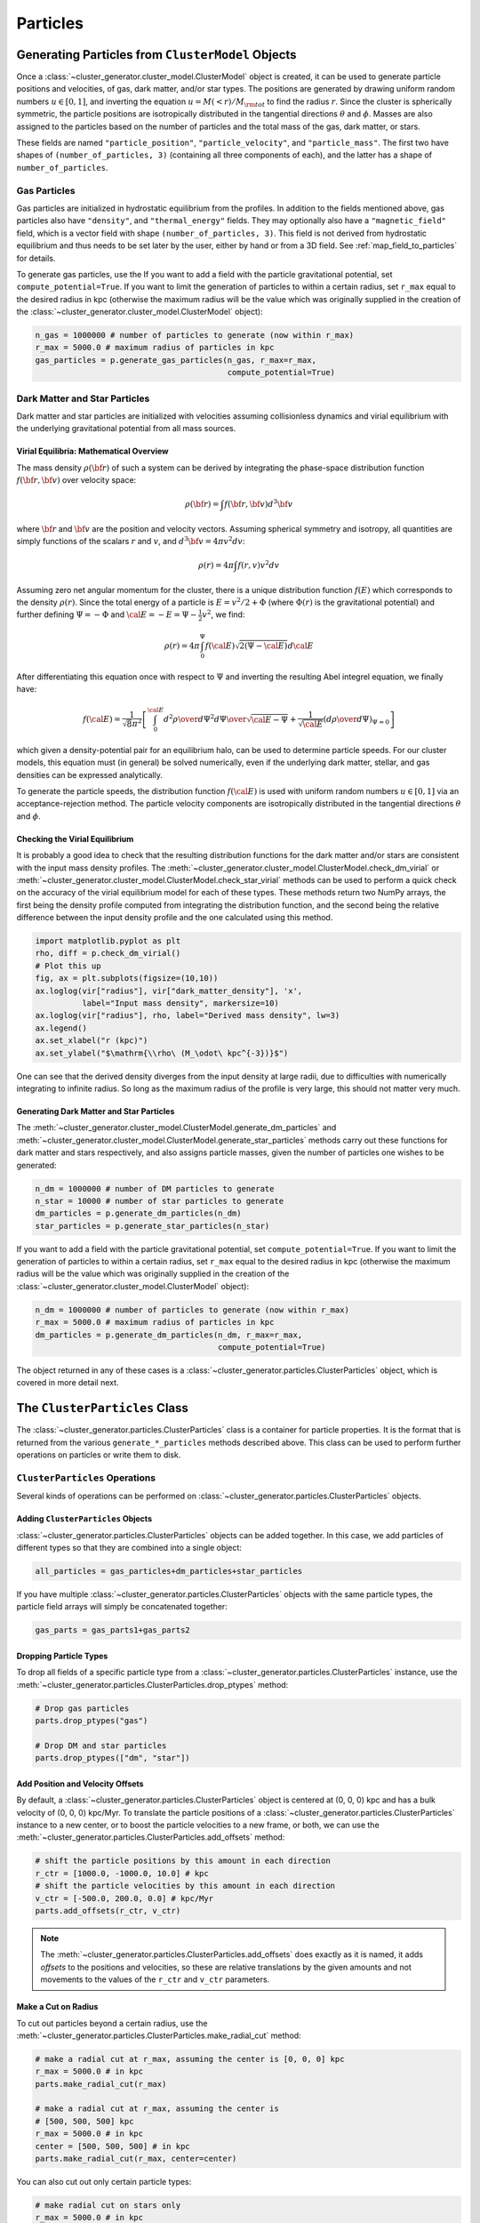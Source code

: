 .. _particles:

Particles
---------

Generating Particles from ``ClusterModel`` Objects
==================================================

Once a :class:`~cluster_generator.cluster_model.ClusterModel` object is created,
it can be used to generate particle positions and velocities, of gas, dark matter,
and/or star types. The positions are generated by drawing uniform random numbers
:math:`u \in [0, 1]`, and inverting the equation :math:`u = M(<r)/M_{\rm tot}`
to find the radius :math:`r`. Since the cluster is spherically symmetric, the
particle positions are isotropically distributed in the tangential directions
:math:`\theta` and :math:`\phi`. Masses are also assigned to the particles based
on the number of particles and the total mass of the gas, dark matter, or stars.

These fields are named ``"particle_position"``, ``"particle_velocity"``, and
``"particle_mass"``. The first two have shapes of ``(number_of_particles, 3)``
(containing all three components of each), and the latter has a shape of
``number_of_particles``.

Gas Particles
+++++++++++++

Gas particles are initialized in hydrostatic equilibrium from the profiles. In
addition to the fields mentioned above, gas particles also have ``"density"``,
and ``"thermal_energy"`` fields. They may optionally also have a
``"magnetic_field"`` field, which is a vector field with shape
``(number_of_particles, 3)``. This field is not derived from hydrostatic
equilibrium and thus needs to be set later by the user, either by hand or
from a 3D field. See :ref:`map_field_to_particles` for details.

To generate gas particles, use the
If you want to add a field with the particle gravitational
potential, set ``compute_potential=True``. If you want to limit the
generation of particles to within a certain radius, set ``r_max`` equal to
the desired radius in kpc (otherwise the maximum radius will be the value
which was originally supplied in the creation of the
:class:`~cluster_generator.cluster_model.ClusterModel` object):

.. code-block:: python

    n_gas = 1000000 # number of particles to generate (now within r_max)
    r_max = 5000.0 # maximum radius of particles in kpc
    gas_particles = p.generate_gas_particles(n_gas, r_max=r_max,
                                             compute_potential=True)

Dark Matter and Star Particles
++++++++++++++++++++++++++++++

Dark matter and star particles are initialized with velocities assuming
collisionless dynamics and virial equilibrium with the underlying
gravitational potential from all mass sources.

.. _math_overview_particles:

Virial Equilibria: Mathematical Overview
^^^^^^^^^^^^^^^^^^^^^^^^^^^^^^^^^^^^^^^^

The mass density :math:`\rho({\bf r})` of such a system can be derived by
integrating the phase-space distribution function :math:`f({\bf r}, {\bf v})`
over velocity space:

.. math::

    \rho({\bf r}) = \int{f({\bf r}, {\bf v})d^3{\bf v}}

where :math:`{\bf r}` and :math:`{\bf v}` are the position and velocity
vectors. Assuming spherical symmetry and isotropy, all quantities are simply
functions of the scalars :math:`r` and :math:`v`, and
:math:`d^3{\bf v} = 4\pi{v^2}dv`:

.. math::

    \rho(r) = 4\pi\int{f(r, v)v^2dv}

Assuming zero net angular momentum for the cluster, there is a unique
distribution function :math:`f(E)` which corresponds to the density
:math:`\rho(r)`. Since the total energy of a particle is
:math:`E = v^2/2 + \Phi` (where :math:`\Phi(r)` is the gravitational
potential) and further defining :math:`\Psi = -\Phi` and
:math:`{\cal E} = -E = \Psi - \frac{1}{2}v^2`, we find:

.. math::

    \rho(r) = 4\pi\int_0^{\Psi}f({\cal E})\sqrt{2(\Psi-{\cal E})}d{\cal E}

After differentiating this equation once with respect to :math:`\Psi` and
inverting the resulting Abel integrel equation, we finally have:

.. math::

    f({\cal E}) = \frac{1}{\sqrt{8}\pi^2}\left[\int^{\cal E}_0{d^2\rho \over d\Psi^2}{d\Psi
    \over \sqrt{{\cal E} - \Psi}} + \frac{1}{\sqrt{{\cal E}}}\left({d\rho \over d\Psi}\right)_{\Psi=0} \right]

which given a density-potential pair for an equilibrium halo, can be used to
determine particle speeds. For our cluster models, this equation must (in
general) be solved numerically, even if the underlying dark matter, stellar,
and gas densities can be expressed analytically.

To generate the particle speeds, the distribution function :math:`f({\cal E})`
is used with uniform random numbers :math:`u \in [0, 1]` via an
acceptance-rejection method. The particle velocity components are isotropically
distributed in the tangential directions :math:`\theta` and :math:`\phi`.

Checking the Virial Equilibrium
^^^^^^^^^^^^^^^^^^^^^^^^^^^^^^^

It is probably a good idea to check that the resulting distribution functions
for the dark matter and/or stars are consistent with the input mass density
profiles. The :meth:`~cluster_generator.cluster_model.ClusterModel.check_dm_virial`
or :meth:`~cluster_generator.cluster_model.ClusterModel.check_star_virial`
methods can be used to perform a quick check on the accuracy of the virial
equilibrium model for each of these types. These methods return two NumPy
arrays, the first being the density profile computed from integrating the
distribution function, and the second being the relative difference between
the input density profile and the one calculated using this method.

.. code-block:: python

    import matplotlib.pyplot as plt
    rho, diff = p.check_dm_virial()
    # Plot this up
    fig, ax = plt.subplots(figsize=(10,10))
    ax.loglog(vir["radius"], vir["dark_matter_density"], 'x',
              label="Input mass density", markersize=10)
    ax.loglog(vir["radius"], rho, label="Derived mass density", lw=3)
    ax.legend()
    ax.set_xlabel("r (kpc)")
    ax.set_ylabel("$\mathrm{\\rho\ (M_\odot\ kpc^{-3})}$")

.. image:: _images/check_density.png

One can see that the derived density diverges from the input density at large
radii, due to difficulties with numerically integrating to infinite radius. So long
as the maximum radius of the profile is very large, this should not matter very
much.

Generating Dark Matter and Star Particles
^^^^^^^^^^^^^^^^^^^^^^^^^^^^^^^^^^^^^^^^^

The :meth:`~cluster_generator.cluster_model.ClusterModel.generate_dm_particles`
and :meth:`~cluster_generator.cluster_model.ClusterModel.generate_star_particles`
methods carry out these functions for dark matter and stars respectively, and
also assigns particle masses, given the number of particles one wishes to be
generated:

.. code-block:: python

    n_dm = 1000000 # number of DM particles to generate
    n_star = 10000 # number of star particles to generate
    dm_particles = p.generate_dm_particles(n_dm)
    star_particles = p.generate_star_particles(n_star)

If you want to add a field with the particle gravitational
potential, set ``compute_potential=True``. If you want to limit the
generation of particles to within a certain radius, set ``r_max`` equal to
the desired radius in kpc (otherwise the maximum radius will be the value
which was originally supplied in the creation of the
:class:`~cluster_generator.cluster_model.ClusterModel` object):

.. code-block:: python

    n_dm = 1000000 # number of particles to generate (now within r_max)
    r_max = 5000.0 # maximum radius of particles in kpc
    dm_particles = p.generate_dm_particles(n_dm, r_max=r_max,
                                           compute_potential=True)

The object returned in any of these cases is
a :class:`~cluster_generator.particles.ClusterParticles` object,
which is covered in more detail next.

The ``ClusterParticles`` Class
==============================

The :class:`~cluster_generator.particles.ClusterParticles` class is a
container for particle properties. It is the format that is returned
from the various ``generate_*_particles`` methods described above. This
class can be used to perform further operations on particles or write
them to disk.

``ClusterParticles`` Operations
+++++++++++++++++++++++++++++++

Several kinds of operations can be performed on
:class:`~cluster_generator.particles.ClusterParticles` objects.

Adding ``ClusterParticles`` Objects
^^^^^^^^^^^^^^^^^^^^^^^^^^^^^^^^^^^

:class:`~cluster_generator.particles.ClusterParticles` objects can be added
together. In this case, we add particles of different types so that they
are combined into a single object:

.. code-block:: python

    all_particles = gas_particles+dm_particles+star_particles

If you have multiple :class:`~cluster_generator.particles.ClusterParticles`
objects with the same particle types, the particle field arrays will simply
be concatenated together:

.. code-block:: python

    gas_parts = gas_parts1+gas_parts2

Dropping Particle Types
^^^^^^^^^^^^^^^^^^^^^^^

To drop all fields of a specific particle type from a
:class:`~cluster_generator.particles.ClusterParticles` instance, use the
:meth:`~cluster_generator.particles.ClusterParticles.drop_ptypes` method:

.. code-block:: python

    # Drop gas particles
    parts.drop_ptypes("gas")

    # Drop DM and star particles
    parts.drop_ptypes(["dm", "star"])

Add Position and Velocity Offsets
^^^^^^^^^^^^^^^^^^^^^^^^^^^^^^^^^

By default, a :class:`~cluster_generator.particles.ClusterParticles` object is
centered at (0, 0, 0) kpc and has a bulk velocity of (0, 0, 0) kpc/Myr.
To translate the particle positions of a
:class:`~cluster_generator.particles.ClusterParticles` instance to a new center,
or to boost the particle velocities to a new frame, or both, we can use the
:meth:`~cluster_generator.particles.ClusterParticles.add_offsets` method:

.. code-block:: python

    # shift the particle positions by this amount in each direction
    r_ctr = [1000.0, -1000.0, 10.0] # kpc
    # shift the particle velocities by this amount in each direction
    v_ctr = [-500.0, 200.0, 0.0] # kpc/Myr
    parts.add_offsets(r_ctr, v_ctr)

.. note::

    The :meth:`~cluster_generator.particles.ClusterParticles.add_offsets` does
    exactly as it is named, it adds *offsets* to the positions and velocities,
    so these are relative translations by the given amounts and not movements
    to the values of the ``r_ctr`` and ``v_ctr`` parameters.

Make a Cut on Radius
^^^^^^^^^^^^^^^^^^^^

To cut out particles beyond a certain radius, use the
:meth:`~cluster_generator.particles.ClusterParticles.make_radial_cut` method:

.. code-block:: python

    # make a radial cut at r_max, assuming the center is [0, 0, 0] kpc
    r_max = 5000.0 # in kpc
    parts.make_radial_cut(r_max)

    # make a radial cut at r_max, assuming the center is
    # [500, 500, 500] kpc
    r_max = 5000.0 # in kpc
    center = [500, 500, 500] # in kpc
    parts.make_radial_cut(r_max, center=center)

You can also cut out only certain particle types:

.. code-block:: python

    # make radial cut on stars only
    r_max = 5000.0 # in kpc
    parts.make_radial_cut(r_max, ptypes="star")

    # make radial cut on stars and dm
    r_max = 5000.0 # in kpc
    parts.make_radial_cut(r_max, ptypes=["star","dm"])

Add Black Hole Particles
^^^^^^^^^^^^^^^^^^^^^^^^

To add a single black hole particle, use the
:meth:`~cluster_generator.particles.ClusterParticles.add_black_hole`
method. The simplest way to do this is to simply provide it with a
mass, which will place a black hole particle at [0.0, 0.0, 0.0] kpc
with zero velocity:

.. code-block:: python

    Mbh = 3.0e9 # assumed units of Msun
    parts.add_black_hole(Mbh)

to supply an alternate position and velocity, use ``pos`` and ``vel``:

.. code-block:: python

    Mbh = 3.0e9 # assumed units of Msun
    pos = [300.0, 100.0, -100.0] # assumed units of kpc
    vel = [-200.0, -100.0, 50.0] # assumed units of kpc/Myr
    parts.add_black_hole(Mbh, pos=pos, vel=vel)

to choose the position and velocity of the DM particle with the minimum
gravitational potential, set ``use_pot_min=True``:

.. code-block:: python

    Mbh = 3.0e9 # assumed units of Msun
    parts.add_black_hole(Mbh, use_pot_min=True)

Add a New Field or Change a Field
^^^^^^^^^^^^^^^^^^^^^^^^^^^^^^^^^

A new field can be added to the particles rather easily. For example, if
you wanted to add a field which added a tag to the DM particles to keep
track of which halo they originated from:

.. code-block:: python

    num_particles1 = 1_000_000
    num_particles2 = 200_000
    halo1 = np.ones(num_particles1)
    halo2 = 2.0*np.ones(num_particles2)
    cluster1.set_field("dm", "tag", halo1)
    cluster2.set_field("dm", "tag", halo2)

If you pick a field that already exists, it will be overwritten by default
with the new values, but you will get a warning. If you want to add the numerical
values to those of the existing field, set ``add=True``:

.. code-block:: python

    import unyt as u

    B0 = 1.5*np.ones(num_particles)*u.uG # A constant field of 1.5 microgauss
    cluster1.set_field("gas", "magnetic_field_x", B0, add=True)

If the field you are adding is a passive scalar, set ``passive_scalar=True``:

.. code-block:: python

    import unyt as u

    metals = 0.3*np.ones(num_particles)*u.Zsun
    cluster1.set_field("gas", "metals", metals, passive_scalar=True)

.. warning::

    It is obviously not recommended to alter a particle field created
    from a radial profile or an equilibrium condition!

``ClusterParticles`` I/O
++++++++++++++++++++++++

:class:`~cluster_generator.particles.ClusterParticles` objects can be written
to disk or read from a file on disk. The normal way of writing the particles
to disk is to use the
:meth:`~cluster_generator.particles.ClusterParticles.write_particles` method:

.. code-block:: python

    # overwrite is a boolean which allows you to overwrite an existing file
    parts.write_particles("my_particles.h5", overwrite=True)

A :class:`~cluster_generator.particles.ClusterParticles` object can be read
in from disk using the
:meth:`~cluster_generator.particles.ClusterParticles.from_file` method:

.. code-block:: python

    import cluster_generator as cg
    new_parts = cg.ClusterParticles.from_file("my_particles.h5")

To only read in certain particle types from the file, specify them in
``ptypes``:

.. code-block:: python

    import cluster_generator as cg

    # only gas particles
    gas_only = cg.ClusterParticles.from_file("my_particles.h5", ptypes="gas")

    # only dm, star particles
    dm_star = cg.ClusterParticles.from_file("my_particles.h5",
                                            ptypes=["dm", "star"])

Gadget-Like I/O
^^^^^^^^^^^^^^^

``cluster_generator`` also provides for the creation of Gadget-like snapshot/IC
files for use with codes such as Gadget, Arepo, GIZMO, etc. The
:meth:`~cluster_generator.particles.ClusterParticles.write_to_gadget_file`
writes an HDF5 file with the different particle types in the
:class:`~cluster_generator.particles.ClusterParticles` object in a format
that can be used as initial conditions for these codes. It requires a
``box_size`` parameter, which determines the width of the cubical box that
the initial conditions will be set within.

.. code-block:: python

    box_size = 20000.0 # in kpc
    parts.write_to_gadget_file("cluster_ics.hdf5", box_size, overwrite=True)

To create a new :class:`~cluster_generator.particles.ClusterParticles` object
from one of these files, use the
:meth:`~cluster_generator.particles.ClusterParticles.from_gadget_file` method:

.. code-block:: python

    import cluster_generator as cg

    # all particle types
    parts = cg.ClusterParticles.from_gadget_file("cluster_ics.hdf5")

    # only gas particles
    gas_only = cg.ClusterParticles.from_gadget_file("cluster_ics.hdf5",
                                                    ptypes="gas")

    # only dm, star particles
    dm_star = cg.ClusterParticles.from_gadget_file("cluster_ics.hdf5",
                                                   ptypes=["dm", "star"])

For more information on how these files are used in Gadget-like codes, see
:ref:`codes`.
